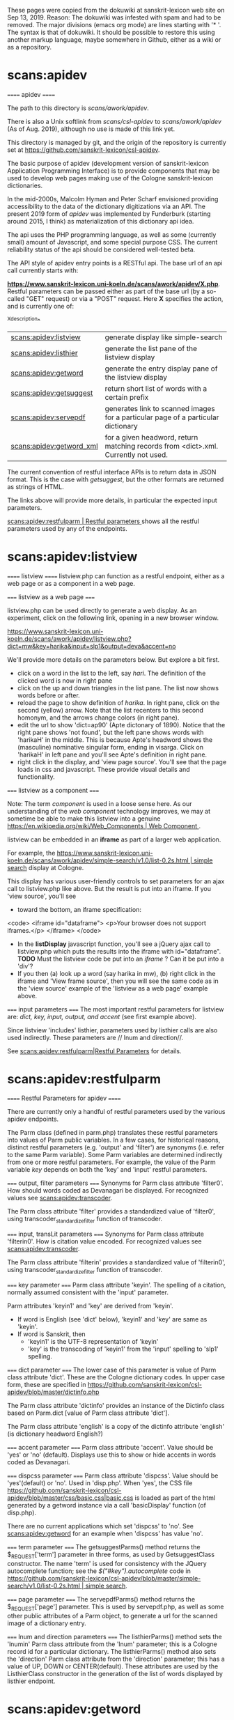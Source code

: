 These pages were copied from the dokuwiki at sanskrit-lexicon web site on
Sep 13, 2019.  Reason:  The dokuwiki was infested with spam and had to be
removed.  
The major divisions (emacs org mode) are lines starting with '* '.
The syntax is that of dokuwiki.
It should be possible to restore this using another markup language,
maybe somewhere in Github, either as a wiki or as a repository.

* scans:apidev
====== apidev ======

The path to this directory is //scans/awork/apidev//.  

There is also a Unix softlink from //scans/csl-apidev// to //scans/awork/apidev// (As of Aug. 2019), although no 
use is made of this link yet.

This directory is managed by git, and the origin of the repository is currently set at
https://github.com/sanskrit-lexicon/csl-apidev.

The basic purpose of apidev  (development version of sanskrit-lexicon Application Programming Interface) is to provide components that may be used to develop web pages making use of the Cologne sanskrit-lexicon dictionaries.

In the mid-2000s, Malcolm Hyman and Peter Scharf envisioned providing accessibility to the data of the dictionary 
digitizations via an API.   The present 2019 form of //apidev// was implemented by Funderburk (starting around 2015, I think) as materialization of this dictionary api idea.

The api uses the PHP programming language, as well as some (currently small) amount of Javascript, and some special purpose CSS.  The current reliability status of the api should be considered well-tested beta.  

The API style of apidev entry points is a RESTful api.  The base url of an api call currently starts with:

 **https://www.sanskrit-lexicon.uni-koeln.de/scans/awork/apidev/X.php**.  Restful parameters can be passed either as part of the base url  (by a so-called "GET" request) or via a "POST" request.  Here **X** specifies the action,
and is currently one of:

^X^description^
|[[scans:apidev:listview]] | generate display like simple-search|
|[[scans:apidev:listhier]] | generate the list pane of the listview display|
|[[scans:apidev:getword]] | generate the entry display pane of the listview display|
|[[scans:apidev:getsuggest]]| return short list of words with a certain prefix|
|[[scans:apidev:servepdf]] | generates link to scanned images for a particular page of a particular dictionary|
|[[scans:apidev:getword_xml]] | for a given headword, return matching records from <dict>.xml.  Currently not used.|

The current convention of restful interface APIs is to return data in JSON format.
This is the case with //getsuggest//, but the other formats are returned as strings of HTML.  

The links above will provide more details, in particular the expected input parameters.

[[scans:apidev:restfulparm | Restful parameters ]] shows all the restful parameters used by any of the endpoints.


* scans:apidev:listview
====== listview ======
listview.php can function as a restful endpoint, either as a web page or as a component in a web page.

===== listview as a web page =====

listview.php can be used directly to generate a web display. As an experiment, click on the following link, opening in a new browser window.

[[https://www.sanskrit-lexicon.uni-koeln.de/scans/awork/apidev/listview.php?dict=mw&key=harika&input=slp1&output=deva&accent=no]]

We'll provide more details on the parameters below.  But explore a bit first.

  * click on a word in the list to the left, say //hari//.   The definition of the clicked word is now in right pane
  * click on the up and down triangles in the list pane.  The list now shows words before or after.
  * reload the page to show definition of //harika//.  In right pane, click on the second (yellow) arrow.  Note that the list recenters to this second homonym, and the arrows change colors (in right pane).
  * edit the url to show 'dict=ap90' (Apte dictonary of 1890).  Notice that the right pane shows 'not found', but the left pane shows words with 'harikaH' in the middle.  This is because Apte's headword shows the (masculine) nominative singular form, ending in visarga.  Click on 'harikaH' in left pane and you'll see Apte's definition in right pane.
  * right click in the display, and 'view page source'.  You'll see that the page loads in css and javascript. These provide visual details and functionality. 

===== listview as a component =====

Note: The term //component// is used in a loose sense here.  As our understanding of the //web component// technology improves,  we may at sometime be able to make this listview into a genuine [[https://en.wikipedia.org/wiki/Web_Components | Web Component ]].

listview can be embedded in an **iframe** as part of a larger web application.  

For example, the [[https://www.sanskrit-lexicon.uni-koeln.de/scans/awork/apidev/simple-search/v1.0/list-0.2s.html | simple search]] display at Cologne.


This display has various user-friendly controls to set parameters for an ajax call to listview.php like above.  But the result is put into an iframe.   If you 'view source', you'll see 
  * toward the bottom, an iframe specification:
  <code>
 <iframe id="dataframe">  
   <p>Your browser does not support iframes.</p>
  </iframe>
  </code>
  * In the *listDisplay* javascript function, you'll see a jQuery ajax call to listview.php which puts the results into the iframe with id="dataframe".   **TODO** Must the listview code be put into an //iframe// ? Can it be put into a 'div'? 
  * If you then (a) look up a word (say harika in mw), (b) right click in the iframe and 'View frame source',  then you will see the same code as in the 'view source' example of the 'listview as a web page' example above.


===== input parameters =====
The most important restful parameters for listview are: //dict, key, input, output, and accent// (see first example above).   

Since listview 'includes' listhier, parameters used by listhier calls are also used indirectly. These  parameters are // lnum and direction//.

See [[scans:apidev:restfulparm|Restful Parameters]] for details.

* scans:apidev:restfulparm
====== Restful Parameters for apidev ======

There are currently only a handful of restful parameters used by the various apidev endpoints.
 
The Parm class (defined in parm.php) translates these restful parameters into values of Parm public variables.
In a few cases, for historical reasons, distinct restful parameters  (e.g. 'output' and 'filter') are synonyms (i.e. refer to the same Parm variable).
Some Parm variables are determined indirectly from one or more restful parameters. For example, the value of the Parm variable //key// depends on both the 'key' and 'input' restful parameters.


===== output, filter parameters =====
Synonyms for Parm class attribute 'filter0'.  How should words coded as Devanagari be displayed. For recognized
values see [[scans:apidev:transcoder]].

The Parm class attribute 'filter' provides a standardized value of 'filter0', using  transcoder_standardize_filter function of transcoder.


===== input, transLit parameters =====
Synonyms for Parm class attribute 'filterin0'.  How is citation value encoded. For recognized
values see [[scans:apidev:transcoder]].

The Parm class attribute 'filterin' provides a standardized value of 'filterin0', using  transcoder_standardize_filter function of transcoder.

===== key parameter =====
Parm class attribute 'keyin'.  The spelling of a citation, normally assumed consistent with the 'input' parameter.

Parm attributes 'keyin1' and 'key' are derived from 'keyin'.
  * If word is English (see 'dict' below), 'keyin1' and 'key' are same as 'keyin'.
  * If word is Sanskrit, then
    * 'keyin1' is the UTF-8 representation of 'keyin' 
    * 'key' is the transcoding of 'keyin1' from the 'input' spelling to 'slp1' spelling.

===== dict parameter =====
The lower case of this parameter is value of Parm class attribute 'dict'. These are the Cologne dictionary codes.
In upper case form, these are specified in [[https://github.com/sanskrit-lexicon/csl-apidev/blob/master/dictinfo.php]]

The Parm class attribute 'dictinfo' provides an instance of the Dictinfo class based on Parm.dict [value of Parm class attribute 'dict'].  

The Parm class attribute 'english' is a copy of the dictinfo attribute 'english'  (is dictionary headword English?)

===== accent parameter =====
Parm class attribute 'accent'.  Value should be 'yes' or 'no' (default).  Displays use this to show or hide accents in words coded as Devanagari.

===== dispcss parameter =====
Parm class attribute 'dispcss'.  Value should be 'yes'(default) or 'no'. Used in 'disp.php'.  When 'yes', 
the CSS file [[https://github.com/sanskrit-lexicon/csl-apidev/blob/master/css/basic.css|basic.css]] is loaded as part of the html generated by a getword instance via a call 'basicDisplay' function (of disp.php).

There are no current applications which set 'dispcss' to 'no'. See [[scans:apidev:getword]] for an example when 'dispcss' has value 'no'.

===== term parameter =====
The getsuggestParms() method returns the  $_REQUEST['term'] parameter in three forms, as used by GetsuggestClass constructor.  The name 'term' is used for consistency with the JQuery autocomplete function; see the //$("#key").autocomplete// code in [[https://github.com/sanskrit-lexicon/csl-apidev/blob/master/simple-search/v1.0/list-0.2s.html | simple search]].  

===== page parameter =====
The servepdfParms() method returns the $_REQUEST['page'] parameter.  This is used by servepdf.php, as well as some other public attributes of a Parm object, to generate a url for the scanned image of a dictionary entry.

===== lnum and direction parameters =====
The listhierParms() method sets the 'lnumin' Parm class attribute from the 'lnum' parameter; this is a Cologne record id for a particular dictionary.  The listhierParms() method also sets the 'direction' Parm class attribute from the 'direction' parameter;  this has a value of UP, DOWN or CENTER(default).  These attributes are used by
the ListhierClass constructor in the generation of the list of words displayed by listhier endpoint.


* scans:apidev:getword
====== getword ======

The getword endpoint was written to work as a subcomponent of the listview endpoint.

But it does generate html, and can be used in other contexts.  It knows about the same six restful parameters as does listview.  The basic four parameters are //dict, key, input, output//.  The //accent// parameter has default value 'no' (Sanskrit accents not shown).  The //dispcss// parameter has default value 'yes' (stylesheet css/basic.css is loaded).

===== with listview parameters =====
Let's start with an example of the listview display:
[[https://www.sanskrit-lexicon.uni-koeln.de/scans/awork/apidev/listview.php?dict=mw&key=harika&input=slp1&output=iast]]

We can replace 'listview.php' by 'getword.php' and will get only the entry display of the right hand pane of listview display.
[[https://www.sanskrit-lexicon.uni-koeln.de/scans/awork/apidev/getword.php?dict=mw&key=harika&input=slp1&output=iast]]

Note that this is almost identical to the listview display.  The only difference I notice is that the homonym arrows are not colored in the getword display.  This is because the css styling classes are defined in css/listview.css, which is not included as part of getword.   Notice that css/basic.css //is// included by default.

===== with parameter dispcss=no =====
To illustrate the impact of NOT loading css/basic.css,  consider this example, where also the output is changed to Devanagari.
[[https://www.sanskrit-lexicon.uni-koeln.de/scans/awork/apidev/getword.php?dict=mw&key=harika&input=slp1&output=deva&dispcss=no]]

Inspecting the devanagari text हरिक , we see that it is rendered with the Devanagari Unicode block using the browser default font (which is Nirmala for a windows 10 pc).
By contrast, with basic.css loaded (as previous example), the css and getword markup cause the Devanagari text to be rendered with the Siddhanta font.

==== A 'Basic' display with getword ====
getword.php has utility in addition to its use as a listview component.  Several examples of using getword.php as part of a VueJS application are [[https://funderburkjim.github.io/sanlex-vue/index.html]].  For example there are several examples which are functionally quite similar to the Basic Displays (such as [[https://www.sanskrit-lexicon.uni-koeln.de/scans/MWScan/2014/web/webtc/indexcaller.php]]).

* scans:apidev:listhier
====== listhier ======

The listhier endpoint was written to work as a subcomponent of the [[scans:apidev:listview]] endpoint.

But it does generate html, and viewing urls constructed with it gives insight into its different uses.

  
===== with listview parameters =====

Let's start with an example of the listview display:
[[https://www.sanskrit-lexicon.uni-koeln.de/scans/awork/apidev/listview.php?dict=mw&key=harika&input=slp1&output=iast]]

To display //just the list// part of this display, we replace 'listview.php' with 'listhier.php', and the same parameters: 
[[https://www.sanskrit-lexicon.uni-koeln.de/scans/awork/apidev/listhier.php?dict=mw&key=harika&input=slp1&output=iast]]
If we look at the source of this listhier display, we see that each word in the list is associated with a clickable link to a Javascript function. These functions are defined in js/listview.js; since listview.php includes this javascript library, clicking on the links changes the display.  However, listhier.php does not, by itself, include these JS functions, so clicking on the words in the linkhier display has no effect.

===== with the 'direction' parameter =====
In the previous example, the keyword 'harika' is in the middle of the list; this is because the default value of the //direction// parameter is CENTER.  
But we can explictly include the direction parameter. For example, with the value 'UP',  the keyword 'harika' will be at the bottom of the list:
[[https://www.sanskrit-lexicon.uni-koeln.de/scans/awork/apidev/listhier.php?dict=mw&key=harika&input=slp1&output=iast&direction=UP]]

Similarly, with direction parameter value of DOWN, the key 'harika' appears at the top of the list:
[[https://www.sanskrit-lexicon.uni-koeln.de/scans/awork/apidev/listhier.php?dict=mw&key=harika&input=slp1&output=iast&direction=DOWN]]

===== with the 'lnum' parameter =====
From the above //listview// example of 'harika', we note that 'harika' has two homonyms.  When we construct the listhier display with //key=harika//, the list is constructed with respect to the //first// homonym.
However, the 'lnum' parameter allows the list to be constructed with respect to another homonym.  Note that the Cologne ID=261324 for the second homonym of harika. If the 'lnum=261324' restful parameter is passed to listhier,
then the list is constructed with respect to the record with this Cologne ID, i.e., with respect to the second homonym of 'harika':
[[https://www.sanskrit-lexicon.uni-koeln.de/scans/awork/apidev/listhier.php?dict=mw&lnum=261324&input=slp1&output=iast]]

Incidentally, if both the //key// and //lnum// parameters appear in the url, then the //lnum// parameter takes precedence.
Also note that the //direction// parameter could be used with the //lnum// parameter.

* scans/apidev/getsuggest
====== getsuggest ======

This returns a list of words from a given dictionary with a given prefix.

10 or fewer words are returned.

The words are returned as a JSON array of strings.

For a dictionary with Sanskrit headwords, the spelling can be in one of the Sanskrit encodings known by [[scans:apidev:transcoder]], such as slp1, hk, iast, deva, itrans.   

getsuggest also works for a dictionary with English headwords.

To see getsuggest in action, use the [[https://www.sanskrit-lexicon.uni-koeln.de/scans/awork/apidev/simple-search/v1.0/list-0.2s.html|simple search display]], and choose as 'input' method any of the methods except //simple//.  In the citation box, type the first 2 or more letters of a word.  You will see the list of matches returned by getsuggest as a list below the citation field. The mouse ('hand pointer') may moved in the list to a desired word, then a mouse click shows the entry for the selected word.  This user interface is accomplished by
JQuery UI autocomplete widget, with getsuggest providing the list of words.


===== Parameters =====
The list of parameters is similar to those for listview:  dict, term, input.  One difference is that 'term' is used (for conformity with JQuery UI autocomplete) instead of 'key';  also 'output' is NOT used -- the returned list is in the encoding specified by 'input'.

As usual with restful APIs,  getsuggest can be used directly as part of a browser url:

https://www.sanskrit-lexicon.uni-koeln.de/scans/awork/apidev/getsuggest.php?dict=mw&input=slp1&term=sev


* scans/apidev/transcoder
====== transcoder ======

The utilities folder of apidev contains transcoder.php and the transcoder subdirectory.
There are different ways to code Sanskrit for computer usage.  The most 'natural' way is probably with 
[[https://en.wikipedia.org/wiki/Devanagari_(Unicode_block)| Devanagari Unicode]].  But before Unicode became well-supported, other schemes were common; and there is still some convenience in using one or another of these other schemes.   The transcoder system was developed (in Java) by Ralph Bunker as a way of converting from one to another scheme.  transcoder.php is a functional PHP implementation of an early version of Bunker's Java code. 

To transcode a PHP string A from transcoding scheme X to transcoding scheme Y, one must have in hand an XML file 
of simple structure named X_Y.xml.  The transcoder subdirectory has a collection of these XML transcoder files.
The first time a particular program does a particular X to Y transcoding, the X_Y.xml file is parsed into a finite state machine. This finite state machine then is applied to the string A, changing it into PHP string B. 

There are also some additional convenience functions in transcoder.php.

transcoder.php has also been translated into a Python 2 module transcoder.py.  See https://github.com/funderburkjim/sanskrit-transcoding.

As mentioned, transcoder.php is written as a collection of PHP functions and global variables.  

Among the functions, some are intended for external use by other applications (such as the dictionary displays); other internal functions are helpers to the external functions.  The global variables are also intended as internally useful.

----

===== transcoder subdirectory =====
**slp1** is  //lingua franca// of the sanskrit-lexicon website.  This means that SLP1 is used to represent Devanagari Sanskrit within digitizations.  Displays allow users to view or enter Devanagari Sanskrit in slp1 or several other codings.  For each coding X,  there is 
  * a transcoder xml file named 'slp1_X.xml' for  transcoding from slp1 to X and 
  * a transcoding file named X_slp1.xml for transcoding from X to slp1.

Currently, the standardized spellings for the codings X are:  hk, itrans, roman, deva, and wx.
<code>
**TODO**   The 'input' and 'output' menus of displays currently do not allow the user to choose the //wx// coding.
     This coding is used at Hyderabad University.
</code>

Other files, not of general interest (in particular, not used in the current displays):
  * as_roman.xml   'as' (Anglicized Sanskrit) is Thomas Malten's transcoding which uses letter-number combinations to represent text printed with the Latin alphabet, possibly with diacritics.
  * as_romanorig.xml  An earlier version of as_roman.xml
  * slp1_romanpms.xml A version of slp1_roman.xml prepared by Peter Scharf
  * pms directory : contains a zip file of some transcoders as of 2013, from Peter Scharf.


----

===== External functions =====


==== transcoder_processString($line,$from,$to) ====
A primary user function to transocode the string $line from the coding $from to the coding $to.  E.g.,
transcoder_processString('rAma','slp1','deva') returns राम .

====  transcoder_processElements($line,$from,$to,$tagname)  ====
This function transcodes //parts// of $line.  The assumption
is that $line contains parts which should be transcoded, and that these parts are delimited in the XML style by the tag $tagname.   For instance  transcoder_processElements('The hero named <SA>rAma</SA>','slp1','deva','<SA>') returns the string 'The hero named राम'. 

==== transcoder_standardize_filter ====
Function transcoder_standardize_filter($filter) returns a 'standardized' name for the value of $filter.
Historically, code used by Cologne has used alternate names for Sanskrit coding schemes; e.g., "SKTROMANUNICODE", "roman" and "iast".  It is assumed that applications will provide a standardized spellings for the $from and $to parameters of the transcoder_processString and  transcoder_processElements functions.  

====  transcoder_set_dir($dir) ====

Allows user to change the $transcoder_dir global variable; thus, applications can provide their own from_to.xml files, rather than using those in the transcoder subdirectory.

====  transcoder_get_dir() ====
Returns current value of the $transcoder_dir global variable

----

===== Internal global variables =====
==== $transcoder_dir ====
The directory containing the from_to.xml files. Default is the //utilities/transcoder// directory.  Can be
changed by function //transcoder_set_dir($dir)//.

==== $transcoder_fsmarr ====
Associative array containing the finite state machines.  When a from_to.xml file is parsed, the result is a data structure contained in a PHP (local) variable, $fsm. We save this for later use:  $transcoder_fsmarr[<from_to>]=$fsm.
E.g., $transcoder_fsmarr['slp1_deva'] = $fsm.

==== $transcoder_htmlentities ====
Contains a boolean value, initially 'false'.  Appears to have no substantive use, so could be removed.

----

===== Internal functions =====

==== transcoder_processString_main($line,$fsm) ====
Function transforms the string in variable $line, according to
the finite state machine in variable $fsm, and returns the resulting string.

==== transcoder_processString_match ====
Used by function transcoder_processString_main.  Details not clear.

==== transcoder_processElements_callback ====
Function used by transcoder_processElements with PHP regular expression matching.


==== transcoder_fsm($from,$to) ====
Function parses a transcoder file (from_to.xml) and stores the resulting finite state machine in $transcoder_fsmarr['from_to'] (see above).

==== unichr($dec) ====
Converts the integer value in $dec to a unicode string in utf-8 format.

==== unichr_alt($u) ====
Unused function, so could be removed.

==== transcoder_unicode_parse_alt($val) ====
Function only used when $transcoder_htmlentities is 'true'. So probably could be removed.

==== transcoder_unicode_parse($val) ====
Function converts $val to a unicode string.  $val is assumed to be a string like '\uXXXX'  where each X is a
hex digit.  

==== transcoder_unicode_parse_old ($val) ====
Another implementation of transcoder_unicode_parse function.  Function could be removed.

==== transcoder_dbg ====
Function transcoder_dbg($line,$from,$to,$ans) writes a debug message to the 'tempout' file in the directory containing this transcoder.php file.

* scans/apidev/servepdf
====== servepdf ======
servepdf.php can function as a restful endpoint, either as a web page or as a component in a web page.

===== servepdf as a web page =====

servepdf.php can be used directly to generate a web display. As an experiment, click on the following link, opening in a new browser window.
Here is an example which returns a web page which displays the scanned image of page number 1234 of the MW dictionary:

https://www.sanskrit-lexicon.uni-koeln.de/scans/awork/apidev/servepdf.php?dict=mw&page=1234

It is also possible to display the scanned image via a headword; here we spell the headword in hk transliteration:

https://www.sanskrit-lexicon.uni-koeln.de/scans/awork/apidev/servepdf.php?dict=mw&input=hk&key=gaN


And here's another example where the key is in Devanagari.

[[https://www.sanskrit-lexicon.uni-koeln.de/scans/awork/apidev/servepdf.php?dict=mw&input=deva&key=राम]]


===== As web page component =====
Most of the web page displays contain a link to the scan page of the entry.   The displays construct a URL like
those shown above, using the 'page' parameter;  that URL is then the href value in a clickable link .

For example, search for word rAma (slp1) in [[https://www.sanskrit-lexicon.uni-koeln.de/scans/awork/apidev/simple-search/v1.0/list-0.2s.html |simple-search]].   Then (with Chrome browser) place cursor over link //p=877//, right click and inspect.  You'll see 
<code>
<a href="//www.sanskrit-lexicon.uni-koeln.de/scans/awork/apidev/servepdf.php?dict=MW&page=877" target="_MW">877</a>
</code>

===== input parameters =====
The most important restful parameters for servepdf are: //dict, page// (see first example above) or //dict, key, input//  (see other examples above).

See also [[scans:apidev:restfulparm|Restful Parameters]].


===== How it works when apidev run from Cologne server =====

As shown above,  the 'page' parameter is normally used to construct a link to a particular image of a scanned page of a particular dictionary.  
  * The 'dict' parameter is used to get an instance of the Dictinfo class
  * The get_cologne_weburl method of the Dictinfo instance provides a URL $weburl to the //web// directory for the dictionary.  Similarly, the get_webPath method provides a filesystem relative path $webpath to the //web// directory.
    * For instance, for 'mw' dictionary, 
      * $weburl == https://www.sanskrit-lexicon.uni-koeln.de/scans/MWScan/2014/web
      * $webpath == ../../MWScan/2014/web
  * There is a file  ($webpath/webtc/pdffiles.txt) which contains a line for each scan image, of the form
    * <page>:image-file-name
  * pdffiles.txt is scanned to find the 'image-file-name' corresponding to the //page// parameter
  * This image-file-name is assumed to be in the //web/pdfpages// directory, namely at url "$weburl/pdfpages/image-file-name".  For instance with page=1234 and dict=mw, the scanned image is at url
    * https://www.sanskrit-lexicon.uni-koeln.de/scans/MWScan/2014/web/pdfpages/mw1234-suvihvala.pdf
  * Finally, servepdf.php constructs a web page showing the image at this url, along with next-previous controls.
  * And then servepdf.php sends this html code back to the caller.


===== servepdf from non-Cologne servers =====
There is some provision for using scanned images from applications run on other servers, such as XAMPP on Windows PCS, or Ubuntu.   If these are set up in a certain simple way, then
  * If the web/pdfpages directory contains images named consistently with web/webtc/pdffiles.txt, then those (local) images will be shown instead of the Cologne images
  * If the non-Cologne installation does not have such images, then the Cologne images will be shown.

===== Enhancement suggestions =====
  * **TODO** the logic uses a test (in dictinfowhich.php) to determine whether the server being run is the Cologne Sanskrit Lexicon or some other server.  This test may need improvement.
  * **TODO** There are copies of the images saved in an Amazon Web Services bucket.  These images could also be used (as still a third source of images), but currently the code does not make this easy to do.
  * **TODO** servepdf.php is currently is written in a functional style; it should be converted to Class style
  * **TODO** I have written a version of servepdf that allows the pdf images to be viewed on android devices.   This should be incorporated into servepdf.php. Here are references:
    * https://github.com/sanskrit-lexicon/Cologne/issues/168#issuecomment-382589313
    * Note particularly the link to 'Development version for MW', which I think has the example in web/webtc/servepdf.php.

* scans/apidev/getword_xml
====== getword_xml ======

This is very much in an 'alpha' state, and is used by no displays or sample displays.

The idea was to have an api call that would return the xml form of the data from a given dictionary;  it would be
assumed that Javascript code provided by the calling application would provide the display of this data.

The parameters are the 5 primary ones used by the [[scans:apidev:getword]] display: //dict, key, input, output, accent//.

Data is returned in a JSON object with (a) the given 5 inputs and (b) an 'xml' attribute' whose value is an array of strings.  The array has as many elements as there are records the the dictionary xml file with 'key1 == key'.
In the following example, there are 2 elements in the returned xml array.

Here is an example from the browser:

https://www.sanskrit-lexicon.uni-koeln.de/scans/awork/apidev/getword_xml.php?dict=mw&key=harika&input=slp1&output=slp1&accent=no.  

It is actually better to view this result using 'show source' of browser, since the xml markup of the array elements does not display nicely in a main browser windown.

Compare this to the getword display:
https://www.sanskrit-lexicon.uni-koeln.de/scans/awork/apidev/getword.php?dict=mw&key=harika&input=slp1&output=slp1&accent=no.  

As mentioned, this is in a very preliminary form.   One could imagine having a more robust form which would return all resources needed to construct a dictionary display; the display itself would be constructed by Javascript code.

* scans/csl-sanweblexicon
======= csl-websanlexicon ======

This directory is managed by git, and the origin of the repository is currently set at
https://github.com/sanskrit-lexicon/csl-websanlexicon.

**TODO:** v00/makotemplates/webtc1/help/accents.html  needs to be revised.  See [[https://github.com/sanskrit-lexicon/csl-websanlexicon/issues/2#issuecomment-516615837|this github comment]]
* slfiles/docs/scans/mwscan/2014/pywork/readme_update.txt
====== readme_update.txt for MW ======

[[https://www.sanskrit-lexicon.uni-koeln.de/scans/MWScan/2014/pywork/readme_update.txt | readme_update.txt]]

This file describes how to make manual corrections to the MW dictionary.
  - Ordered List Item
  - Modify a 'manualByLine' text file to specify the corrections.
  - Use updateByLine program to apply the 'manualByLine' corrections to the prior version of the digitization, resulting in the current version of the digitization.
  - Use the current version of the digitization to regenerate the dictionary headwords and the xml form of the dictionary. Also, transform the xml form to the sqlite database used in displays of the dictionary.
  - Remake files needed as user downloads
  - Backup changes to AWS S3 bucket.


The general form of the procedure is the same for any dictionary.  Specific details depend on the dictionary.

The work begins in the [[slfiles:docs:scans:mwscan:2014:pywork]] directory.

===== manualByLine03.txt =====
For MW dictionary, the changes are currently put into this particular //manualByLine// file.

A change requires two records (lines) of the manualByLine file, which together specify a change to one particular
line of the //previous (old)// version of the digitization.
Note: the current version of the digitization file is always named //mw.txt//.  The //previous// version of the
digitization is (at the time of this writing) named //mw2.txt//.  These files are in the 'orig' directory,
which is a sibling of the 'pywork' directory.

Here is the format of the two lines:

^ ^field1 ^field2 ^field3^
|first change line  |  line number within mw2.txt | //old// [constant] |text of line number xxxx in  mw2.txt|
|second change line |  same as above| //new// [constant] | new changed text for line number xxxx in mw.txt|

===== updateByLine =====
Apply the changes, thereby getting new version of mw.txt:
<code>
python3 updateByLine.py ../orig/mw2.txt manualByLine03.txt ../orig/mw.txt
</code>

===== hw.txt =====

Generate headwords for the dictionary.
For MW, we also generate an MW-specific form of headwords call mwkeys.sqlite.
**TODO:** Why is mwkeys is required for MW?
<code>
sh redo_hw.sh
</code>

===== mw.xml =====
Regenerate the xml form of the digitization from the mw.txt form. 
This also generates web/sqlite/mw.sqlite used in displays.
<code>
sh redo_xml.sh
</code>

**TODO:** remake 'sync' file --  is this needed?
<code>
sh make_sync.sh
</code>

===== redo user downloads =====
<code>
cd ../downloads/
sh redo_all.sh
</code>

===== AWS S3 backup =====
<code>
cd ../pywork  # back to pywork
cd ../../../awork/virtualenv/aws/
python make_copy_environ.py mw
source s3bk_mw.sh
rm s3bk_mw.sh
</code>

**TODO:**  What about the additional steps mentioned in readme_update.txt?
* slfiles:docs:scans:mwscan:2014:pywork
[This topic does not exist yet]
* slfiles:docs:php:correction_response
====== Correction Form as source for dictionary corrections. ======

===== Overview of Correction Form =====

A user of the MW Basic display can submit corrections via the ''Corrections'' link (e.g.,
 [[https://www.sanskrit-lexicon.uni-koeln.de/php/correction_form.php?dict=MW | Corrections (for MW)]] ).  Other dictionaries and displays have a similar link.

A submitted correction generates a line in the ''php/correction_response/cfr.tsv'' file. (//tsv// = //tab-separated values//, a file suffix used in Google Sheets.)

**TODO:** The ''Ctrl-Enter'' method is alternate to ''Corrections'' link.

From time to time (generally about once a month), the accumulated new lines of ''cfr.tsv'' are acted on. Each cfr.tsv proposed correction is evaluated and a correction (if appropriate) is generated for the dictionary.
This action also involves
  * marking the lines of the cfr.tsv file as Corrected (or otherwise) 
  * saving the cfr.tsv file on the Cologne server
  * notifying the user who submitted the correction (if user leaves email contact info in Correction Form)
  * modifying the [[https://github.com/sanskrit-lexicon/CORRECTIONS]] repository
  * entering the change (s) in the dictionary's ''manualByLine'' file
  * making the corrections to the dictionary (see [[slfiles:docs:scans:mwscan:2014:pywork:readme_update.txt|]] )

The current system works well and is moderately efficient. However, it is only partly //repository-based//.

**TODO:** redesign the system?

===== Cleaning cfr.tsv =====

Lines added to cfr.tsv via the Correction Form can be malformed.  This could be accidental; this could be
due to occasional spamming.   Whatever the cause, these malformed lines should be removed.  Currently this is
done by manually editing the Cologne file (within SSH connection).  I use WINSCP to view server files via ssh;
this allows me to effectively edit cfr.tsv with my local favorite text editor (EMACS in my case).  In such an
edit session, I go to the bottom of the file, then look at the new lines.  New lines are identified as those NOT having a ':' in the last field.  Any unprocessed line considered malformed (based upon cursory observation) is deleted. When this examination is complete, if the cfr.tsv file has been modified, it is saved (which uploads the changed file back to the server).  

===== correctionform.txt =====

Having removed malformed lines from cfr.tsv and saved the result to server, the next step involves working in the
local copy of the [[https://github.com/sanskrit-lexicon/CORRECTIONS| CORRECTIONS]] repository.

Use GitBash terminal to 'cd' into local CORRECTIONS repository, then run a script: ``sh redo_cfr.sh``.

This script downloads to the local CORRECTIONS repository the (modified) cfr.tsv from Cologne server.

Then the script runs python program to regenerate correctionform.txt file of repository.
In the file, each line of cfr.tsv is parsed into a more readable multi-line record. 
 
<code>Sometimes the parsing fails, as indicated by an error message.  If this happens,
further cleaning of cfr.tsv is required. Then rerun redo_cfr.sh.
</code>

**NOTE:**  the python script also 
regenerates ''dictionaries/MW/MW_correctionform.txt''
and similarly for other dictionaries; these X_correctionform.txt files have 
not thus far proved useful. 

**TODO:** should we remove these X_correctionform.txt files ?


===== Prepare to process pending MW corrections =====

Each of the parsed corrections has, in correctionform.txt, a last field called 'status'.
If the correction has not yet been processed, the value of the 'status' field will show as ''PENDING''.
At the top of correctionform.txt there is also a summary count of the number of PENDING corrections.

The corrections are listed (in correctionform.txt) in reverse order by submission date.
For this reason, the first pending correction might be for MW, the second for AP90, the third for MW, etc.
Generally, most corrections are for MW.  

It is efficient to handle all the pending corrections for one dictionary, then all the corrections for another
dictionary, etc.

Let's suppose we are dealing with MW pending corrections.

We need to edit four files (at once):
  * server version of cfr.tsv  (for marking status of finished lines)
  * (local) correctionform.txt
  * (local) version of the //prior// version of MW digitization
    * for MW, this prior version is mw2.txt  (see [[slfiles:docs:scans:mwscan:2014:pywork:readme_update.txt]])
    * If not already available on local computer, you can get it by downloading from AWS. See [[https://github.com/sanskrit-lexicon/Cologne/blob/master/enhancements/code/dictionary_init.sh]].  In this download, orig/mw2.txt is the prior version.
    * This digitization needs to be viewed //with line numbers//.
  * Cologne server version of latest manualByLine file for the dictionary. For MW this is file ''manualByLine03.txt'' in MW's pywork directory.

Be sure that the local editor is showing all of these files in utf-8 encoding.

I do a search for 'PENDING' in correctionform.txt, and go to the last PENDING record for MW;  then I work upward
in this file.
In editing server version of cfr.tsv, I position to the line corresponding the the correctionform.txt correction.
In manualByLine file, I go to bottom of file.
**NOTE:** Comment lines in manualByLine are those beginning with a semicolon.
Comments are good.  I usually add a comment such as ''; 07/04/2019 Correction Form corrections''; then for each
MW correction, add a comment based upon the correctionform.txt data.

===== Example correction =====

Since the correction form has been accumulating user corrections since February (currently it is July 4), there
are 83 PENDING corrections.  The last one is actually an unresolved one from a while back, so I skip it.  The 
last PENDING MW correction is the one being considered in this example.
In correctionform.txt, it shows as 
<code>
Case 24350: 02/09/2019 dict=MW, L= [ID=175512], hw=rasa, user=Caujolle
old = charm pleasure, delight,  ib.  [ID=175512]
new = charm, pleasure, delight,  ib.  [ID=175512]
status = PENDING
</code>

In cfr.tsv, it shows as:
<code>
02/09/2019 09:53:59	MW	 [ID=175512]	rasa	charm pleasure, delight,  ib.  [ID=175512]	charm, pleasure, delight,  ib.  [ID=175512]	Typo	Caujolle
</code>

In mw2.txt, search for the ''<L>175512''.  This entry is
<code>
<L>175512<pc>869,3<k1>rasa<k2>ra/sa<e>2A
¦  charm pleasure, delight, <ls>ib.</ls><info lex="inh"/>
<LEND>
</code>
and, further, the line number of the line that needs to be changed is (from the text editor) 587811. We'll need that number in a moment.

The change is so simple (a comma is missing in mw2.txt), and Caujolle is known as a trusted source, so there is no real need to refer to the scanned image. We could get to the scanned image by looking up the headword 'rasa' in any MW displays and following the link to the page.  

So, we are ready to generate the change in manualByLine03.txt.
<code>
; dict=MW, L= [ID=175512], hw=rasa
; old = charm pleasure, delight,  ib.  [ID=175512]
; new = charm, pleasure, delight,  ib.  [ID=175512]
587811 old ¦  charm pleasure, delight, <ls>ib.</ls><info lex="inh"/>
587811 new ¦  charm, pleasure, delight, <ls>ib.</ls><info lex="inh"/>
</code>

Finally, 
  * save manualByLine03.txt back to server [In case our connection fails, we won't have to redo this correction].
  * in cfr.tsv, add text '': : Corrected 07/04/2019'' to end of last field.  The cfr.tsv record now looks like:
<code>
  02/09/2019 09:53:59	MW	 [ID=175512]	rasa	charm pleasure, delight,  ib.  [ID=175512]	charm, pleasure, delight,  ib.  [ID=175512]	Typo	Caujolle: Corrected 07/04/2019
</code>
  * (optional for now) save edited cfr.tsv to server.  This is a large file, and I may only save occasionally.
  * (optional) In correctionform.txt, change status from 'PENDING' to 'DONE' and save local file.

===== Add all corrections for MW to manualByLine03.txt =====
This is done by continuing with all the MW pending corrections, treating each one as above.

===== Install corrections =====

Follow instructions in [[slfiles:docs:scans:mwscan:2014:pywork:readme_update.txt|]], starting with updateByLine.txt

===== Send acknowledgements =====

Send an acknowledgement email to users whose email is known.
This is done by referring to the cfr.tsv file, and is usually done after all pending corrections have been installed.

===== Dhaval Steps to process a correction ======


  - Go to CORRECTIONS repository. Do `sh redo_cfr.sh`. This will generate new local correctionform.txt file.
  - Open the following files in gedit - (a). local correctionform.txt, (b) local mw2.txt file, (c) remote manualByLine03.txt.
  - Read from (a) and if there is any change to be made, copy the correctionform to (c).
  - Comment out the details in (c).
  - Copy L number or some unique identifier.
  - Search for that identifier in mw2.txt file. Remember the lineNumber where this record occurs. Copy the line.
  - Go to (c) and write lineNumber. write " old ". Paste the line.
  - Copy paste the line. Change 'old' to 'new' and make necessary corrections in the new line.
  - Save the file (c).
  - Repeat for all the corrections of the given dictionary.
  - Open remote cfr.tsv.
  - Check the corrections made in (c) and write ':Corrected MM/DD/YYYY' at the end of the relevant record in cfr.tsv. DO NOT SAVE FREQUENTLY. Complete the marking for all records corrected. Then only save. This will save some time.
  - Do as suggested in [[https://www.sanskrit-lexicon.uni-koeln.de/doc/dokuwiki/doku.php?id=slfiles:docs:scans:mwscan:2014:pywork:readme_update.txt]] via terminal to update on Cologne server.
  - Do redo_cfr.sh from CORRECTIONS repository. Push the changes. Open it in github.
  - See the changes made highlighted in github and send acknowledgement mails to relevant submitter.
* slfiles:docs:scans:awork:homepage
====== Sanskrit-lexicon website homepage ======

The URL of homepage is: https://www.sanskrit-lexicon.uni-koeln.de/index.html.

===== Creation of index.html =====

index.html is created by script in scans/awork/homepage directory.
This directory is managed by git, and the origin of the repository is currently set at
https://github.com/sanskrit-lexicon/csl-homepage.

See [[https://github.com/sanskrit-lexicon/csl-homepage/blob/master/redo_index.sh|redo_index.sh]].

===== Other resources used by index.html =====

<code>
 <link type="text/css" rel="stylesheet" href="/scans/awork/Cologne.css" />
<script src="//ajax.googleapis.com/ajax/libs/jquery/1.10.2/jquery.min.js"></script>
<img src="/images/cologne_univ_seal.gif" id="logo" alt="IITS" title="Cologne Sanskrit Lexicon"/>
<img src="/images/clarin-400x400.png" 
       width="90px" height="90px"
       title="CLARIN - European Research Infrastructure for Language Resources and Technology" >
</code>

* slfiles:docs:scans:awork:sanhw1
====== sanhw1, sanhw2, hwnorm1c ======

Each of the various Sanskrit-Lang  (Lang = English, French, German, etc.) dictionaries is indexed by
particular spellings of Sanskrit headwords.   For a particular headword spelling Y,  sanhw1 shows
all the dictionaries X that have headword Y.
For example,
<code>
agni:ACC,BEN,BHS,BOP,BUR,CAE,CCS,GRA,GST,IEG,INM,MD,MW,MW72,PD,PE,PUI,PW,PWG,SCH,SHS,STC,VCP,WIL,YAT
agniH:AP,AP90,SKD
</code>

sanhw2 is similar, but also includes a Cologne ID. For example:
<code>
agni:ACC;31317,BEN;43,BHS;106,BOP;52,BUR;101,CAE;204,CCS;138,GRA;79,GST;351,IEG;152,INM;239,MD;264,MW72;256,MW;890,PD;9424,PE;54,PUI;60,PW;505,PWG;349,SCH;414,SHS;245,STC;156,VCP;246,WIL;246,YAT;206
agniH:AP90;213,AP;243,SKD;211
</code>

hwnorm1c is similar to sanhw1,  but applies certain normalization rules. For example, this implies that
the theoretical normalized headword spelling ''agni''  refers to the headword spelling ''agni'' in most dictionaries and to the headword spelling ''agniH'' in a few other dictionaries.
<code>
agni:agni:ACC,BEN,BHS,BOP,BUR,CAE,CCS,GRA,GST,IEG,INM,MD,MW,MW72,PD,PE,PUI,PW,PWG,SCH,SHS,STC,VCP,WIL,YAT;agniH:AP,AP90,SKD
</code>

sanhw1 and sanhw2 are not used directly in any displays.

hwnorm1c.sqlite is used by the simple-search displays.

hwnorm1c is created from sanhw1.

===== Location of files =====
The files sanhw1.txt, sanhw2.txt and hwnorm1c.txt currently occur both in the Cologne file system and in
GitHub repositories.

^file name^Cologne directory^Github repository^Github repository directory^
|sanhw1.txt|scans/awork/sanhw1|[[https://github.com/sanskrit-lexicon/CORRECTIONS|Sanskrit-lexicon/CORRECTIONS]]|sanhw1|
|sanhw2.txt|scans/awork/sanhw1|[[https://github.com/sanskrit-lexicon/CORRECTIONS|Sanskrit-lexicon/CORRECTIONS]]|sanhw2|
|hwnorm1c.txt*|scans/awork/sanhw1|[[https://github.com/sanskrit-lexicon/hwnorm1|Sanskrit-lexicon/hwnorm1]]|ejf/hwnorm1c|

**Note:** Currently, hwnorm1c.txt is not kept directly in Cologne system, but only temporarily as a
precursor to zipped and sqlite versions.

===== Update trigger =====
When a change is made to the headword spelling of any dictionary with Sanskrit headwords,  then 
an update is needed.


===== Update procedure =====
Here are the instructions as they appear in file ''scans/PWGScan/2013/pywork/readme_update.txt'':
<code>
7. On local machine, revise CORRECTIONS repository
# In GitBash terminal,
 cd ~/Documents/GitHub/CORRECTIONS/
 sh redo_cfr.sh
 #edit history.txt, and add note at top.
 # push to GitHub
 git add .
 git commit -m "[message here]"
 git push origin master
; ----------------------------------------------------
; If there are changes to headword spellings, then the following steps
; also need to be done
8a. Remake sanhw1, sanhw2 and hwnorm1c at Cologne
#Change Cologne directory to scans/awork/sanhw1 
sh redo_all.sh
8b. Remake sanhw1, sanhw2 directories of CORRECTIONS
# In local CORRECTIONS repository,
 cd ~/Documents/GitHub/CORRECTIONS/
 sh redo_sanhw12.sh
 # sync with GitHub
8c. update hworm1c repository
 cd ~/Documents/GitHub/hwnorm1/ejf/hwnorm1c 
 sh redo.sh
 # sync to GitHub
 NOTE: The hwnorm1c file at GitHub should be same as at Cologne.
 This is governed by identity of 
  https://github.com/sanskrit-lexicon/hwnorm1/blob/master/ejf/hwnorm1c/hwnorm1c.py
  and 
  /afs/rrz.uni-koeln.de/vol/www/projekt/sanskrit-lexicon/http/docs/scans/awork/sanhw1/hwnorm1c.py
</code>

**TODO:**  The duplication of files (and code) between Cologne and GitHub should be improved.  

**TODO:**  There may be an additional step needed in the update process. Reason: the 'ngram' files used in
simple-search use hwnorm1c.  Here, for instance, is  ''scans/awork/apidev/simple-search/ngram0/readme.txt'':
<code>
The n-gram files here are based on mw headwords.
2gram.txt is a copy of ngram_2_mw.txt, taken from
 https://github.com/sanskrit-lexicon/ApteES/tree/master/ae_saninvert
And the others are similar.
</code>
* slfiles:docs:awork
====== docs/awork ======

directories with code for api access to dictionaries; backup to s3.

* slfiles:docs
====== docs directory ======

This contains all the php programs, html programs, update programs (mostly in Python);  everything but some [[slfiles:cgi|]] programs.

===== most important subdirectories of docs directory=====
^ directory ^ description ^
| [[slfiles:docs:doc]] | Contains this wiki in the 'docuwiki' folder|
| [[slfiles:docs:php]] | Actively used 'correction form' programs and data. php transcoder functions used in some deprecated displays|
| [[slfiles:docs:scans]] | current versions of dictionary data and displays. This is heart of of current system. |
| [[slfiles:docs:talkMay2008]] | Historically useful summary of MW dictionary digitization and displays |
| [[slfiles:docs:tamildictionaries]] | Only version of the Tamil Lexicon  (Tamil-English dictionary). |

===== most important files of docs directory=====
^ file^ description ^
| index.html | home page of web site. See [[slfiles:docs:scans:awork:homepage|]]|
| pwgindex.html | scanned image display for pwg |
| pwindex.html | scanned image display for pw |
| 404.html  | symbolic link to 404 page |
| favicon.ico | used by server? |
| robots.txt | used by server? |


===== deprecated subdirectories of docs directory=====
These contain material that is probably not of current interest, such as early (deprecated) versions of displays.

^ directory ^ description ^
| [[slfiles:docs:aequery]] | deprecated display of Apte English-Sanskrit dictionary |
| [[slfiles:docs:apitest]] | probably no current usage |\
| [[slfiles:docs:css]] | Global style settings. Probably only used in deprecated displays |
| [[slfiles:docs:data]] | Contains transcoder files.  Probably obsolete |
| [[slfiles:docs:filter]] | contains transcoding executables developed by Malcolm Hyman. May be used in deprecated displays. |
| [[slfiles:docs:images]] | A few global images (e.g. Cologne , Brown logos). Used in deprecated displays; also used by index.html (web site home page) |
| [[slfiles:docs:js]] | some javascript libraries. Probably used only in deprecated displays|
| [[slfiles:docs:libutil]] | contains mysql Perl connection script.  | Probably used only in deprecated displays]
| [[slfiles:docs:monier]] | deprecated versions of MW Basic and list displays|
| [[slfiles:docs:monier1]] | later deprecated versions of MW Basic and list displays|
| [[slfiles:docs:mwquery]] | deprecated versions of MW Advanced Search display |
| [[slfiles:docs:mwupdate]] | deprecated version of MW updates. Also current versions of Inflected form data and displays -- these need to be updated. |
| [[slfiles:docs:old]] | presumably unused versions of some displays|
| [[slfiles:docs:update]] | probably obsolete. |
| vcs | symbolic link introduced by Cologne Indology Department. Purpose unclear.|
| [[slfiles:docs:work]] | Current inflected form displays.  Tests of lucene and other unused stuff.|


===== other files within docs directory=====
^ file^ description ^
| Cologne.css | used by index.html (web site homepage) |
| other.html | links to some displays, probably obsolete |
| reserved.html | reserved |
* slfiles:docs:scans
====== docs/scans directory ======

This contains (at Cologne):
  - a directory for each dictionary spelled as **XScan**, where X is (capitalized) dictionary abbreviation
  - some 'global' directories  (pertain to more than one dictionary)
  - a few files of little interest


===== Dictionary directories =====

There is a lot of commonality in the directories for each dictionary. See [[slfiles:docs:dictintro|]].

^dictcode ^cologne dir ^dictname^
|[[slfiles:docs:acc|acc]]|docs/ACCSCAN/2014|Aufrecht Catalogus Catalogorum|
|[[slfiles:docs:ae|ae]]|docs/AESCAN/2014|Apte Student's English-Sanskrit Dictionary|
|[[slfiles:docs:ap|ap]]|docs/APSCAN/2014|Apte Practical Sanskrit-English Dictionary, revised edition, 1957|
|[[slfiles:docs:ap90|ap90]]|docs/AP90SCAN/2014|Apte Practical Sanskrit-English Dictionary, 1890|
|[[slfiles:docs:ben|ben]]|docs/BENSCAN/2014|Benfey Sanskrit-English Dictionary|
|[[slfiles:docs:bhs|bhs]]|docs/BHSSCAN/2014|Edgerton Buddhist Hybrid Sanskrit Dictionary|
|[[slfiles:docs:bop|bop]]|docs/BOPSCAN/2014|Bopp Glossarium Sanscritum|
|[[slfiles:docs:bor|bor]]|docs/BORSCAN/2014|Borooah English-Sanskrit Dictionary|
|[[slfiles:docs:bur|bur]]|docs/BURSCAN/2013|Burnouf Dictionnaire Sanscrit-Français|
|[[slfiles:docs:cae|cae]]|docs/CAESCAN/2014|Cappeller Sanskrit-English Dictionary|
|[[slfiles:docs:ccs|ccs]]|docs/CCSSCAN/2014|Cappeller Sanskrit Wörterbuch|
|[[slfiles:docs:gra|gra]]|docs/GRASCAN/2014|Grassman Wörterbuch zum Rig Veda|
|[[slfiles:docs:gst|gst]]|docs/GSTSCAN/2014|Goldstücker Sanskrit-English Dictionary|
|[[slfiles:docs:ieg|ieg]]|docs/IEGSCAN/2014|Indian Epigraphical Glossary|
|[[slfiles:docs:inm|inm]]|docs/INMSCAN/2013|Index to the Names in the Mahabharata|
|[[slfiles:docs:krm|krm]]|docs/KRMSCAN/2014|Kṛdantarūpamālā|
|[[slfiles:docs:mci|mci]]|docs/MCISCAN/2014|Mehendale Mahabharata Cultural Index|
|[[slfiles:docs:md|md]]|docs/MDSCAN/2014|Macdonell Sanskrit-English Dictionary|
|[[slfiles:docs:mw|mw]]|docs/MWSCAN/2014|Monier-Williams Sanskrit-English Dictionary, 1899|
|[[slfiles:docs:mw72|mw72]]|docs/MW72SCAN/2014|Monier-Williams Sanskrit-English Dictionary, 1872|
|[[slfiles:docs:mwe|mwe]]|docs/MWESCAN/2013|Monier-Williams English-Sanskrit Dictionary|
|[[slfiles:docs:pd|pd]]|docs/PDSCAN/2014|An Encyclopedic Dictionary of Sanskrit on Historical Principles|
|[[slfiles:docs:pe|pe]]|docs/PESCAN/2014|Puranic Encyclopedia|
|[[slfiles:docs:pgn|pgn]]|docs/PGNSCAN/2014|Personal and Geographical Names in the Gupta Inscriptions|
|[[slfiles:docs:pui|pui]]|docs/PUISCAN/2014|The Purana Index|
|[[slfiles:docs:pwg|pwg]]|docs/PWGSCAN/2013|Böhtlingk and Roth Grosses Petersburger Wörterbuch|
|[[slfiles:docs:pw|pw]]|docs/PWSCAN/2014|Böhtlingk Sanskrit-Wörterbuch in kürzerer Fassung|
|[[slfiles:docs:sch|sch]]|docs/SCHSCAN/2014|Schmidt Nachträge zum Sanskrit-Wörterbuch|
|[[slfiles:docs:shs|shs]]|docs/SHSSCAN/2014|Shabda-Sagara Sanskrit-English Dictionary|
|[[slfiles:docs:skd|skd]]|docs/SKDSCAN/2013|Sabda-kalpadruma|
|[[slfiles:docs:snp|snp]]|docs/SNPSCAN/2014|Meulenbeld Sanskrit Names of Plants|
|[[slfiles:docs:stc|stc]]|docs/STCSCAN/2013|Stchoupak Dictionnaire Sanscrit-Français|
|[[slfiles:docs:vcp|vcp]]|docs/VCPSCAN/2013|Vacaspatyam|
|[[slfiles:docs:vei|vei]]|docs/VEISCAN/2014|The Vedic Index of Names and Subjects|
|[[slfiles:docs:wil|wil]]|docs/WILSCAN/2014|Wilson Sanskrit-English Dictionary|
|[[slfiles:docs:yat|yat]]|docs/YATSCAN/2014|Yates Sanskrit-English Dictionary|

===== 'Global' directories =====

^directory ^ description^
|[[slfiles:docs:awork|]] | code for api access to dictionaries; backup to s3; etc.|
|[[slfiles:docs:websanlexicon|]] | generate web display code|
|[[slfiles:docs:csldev|]] | the user 'front matter' documentation displays|
|[[slfiles:docs:KALEScan|]] | displays and data related to Kale Higher Sanskrit Grammar|

===== Old 'Global' directories =====

These are probably no longer useful

^directory ^ description^
|[[slfiles:docs:csldoc|]] | old user documentation|
|[[slfiles:docs:csldoc_images|]] | old user documentation images|
|[[slfiles:docs:csldocprev|]] | a still older version of user documentation|
|[[slfiles:docs:old|]] | previous versions of some things. |


===== Other Files=====

These are probably no longer useful
^filename ^ description^
|[[slfiles:docs:readme.org|]] | ?|
|[[slfiles:docs:search.py|]] | ?|
|[[slfiles:docs:search_ereg.sh|]] | ?|
* 





